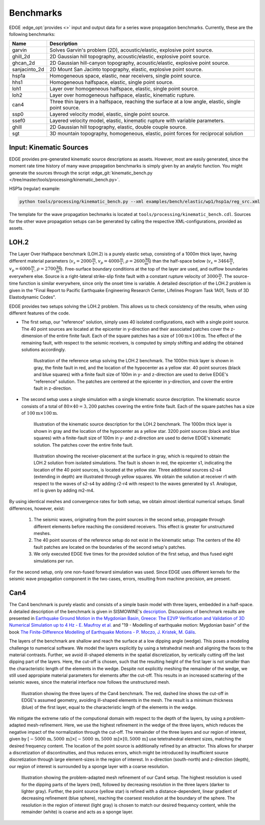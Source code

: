 Benchmarks
==========
EDGE :edge_opt:`provides <>` input and output data for a series wave propagation benchmarks.
Currently, these are the following benchmarks:

+---------------+------------------------------------------------------------------------------------------------------+
| Name          | Description                                                                                          |
+===============+======================================================================================================+
| garvin        | Solves Garvin's problem (2D), acoustic/elastic, explosive point source.                              |
+---------------+------------------------------------------------------------------------------------------------------+
| ghill_2d      | 2D Gaussian hill topography, acoustic/elastic, explosive point source.                               |
+---------------+------------------------------------------------------------------------------------------------------+
| ghcan_2d      | 2D Gaussian hill-canyon topography, acoustic/elastic, explosive point source.                        |
+---------------+------------------------------------------------------------------------------------------------------+
| sanjacinto_2d | 2D Mount San Jacinto topography, elastic, explosive point source.                                    |
+---------------+------------------------------------------------------------------------------------------------------+
| hsp1a         | Homogeneous space, elastic, near receivers, single point source.                                     |
+---------------+------------------------------------------------------------------------------------------------------+
| hhs1          | Homogeneous halfspace, elastic, single point source.                                                 |
+---------------+------------------------------------------------------------------------------------------------------+
| loh1          | Layer over homogeneous halfspace, elastic, single point source.                                      |
+---------------+------------------------------------------------------------------------------------------------------+
| loh2          | Layer over homogeneous halfspace, elastic, kinematic rupture.                                        |
+---------------+------------------------------------------------------------------------------------------------------+
| can4          | Three thin layers in a halfspace, reaching the surface at a low angle, elastic, single point source. |
+---------------+------------------------------------------------------------------------------------------------------+
| ssp0          | Layered velocity model, elastic, single point source.                                                |
+---------------+------------------------------------------------------------------------------------------------------+
| ssef0         | Layered velocity model, elastic, kinematic rupture with variable parameters.                         |
+---------------+------------------------------------------------------------------------------------------------------+
| ghill         | 2D Gaussian hill topography, elastic, double couple source.                                          |
+---------------+------------------------------------------------------------------------------------------------------+
| sgt           | 3D mountain topography, homogeneous, elastic, point forces for reciprocal solution                   |
+---------------+------------------------------------------------------------------------------------------------------+

Input: Kinematic Sources
------------------------
EDGE provides pre-generated kinematic source descriptions as assets.
However, most are easily generated, since the moment rate time history of many wave propagation benchmarks is simply given by an analytic function.
You might generate the sources through the script :edge_git:`kinematic_bench.py </tree/master/tools/processing/kinematic_bench.py>`.

HSP1a (regular) example:

.. code-block:: bash

  python tools/processing/kinematic_bench.py --xml examples/bench/elastic/wp1/hsp1a/reg_src.xml

The template for the wave propagation bechmarks is located at ``tools/processing/kinematic_bench.cdl``.
Sources for the other wave propagation setups can be generated by calling the respective XML-configurations, provided as assets.

LOH.2
-----
The Layer Over Halfspace benchmark (LOH.2) is a purely elastic setup, consisting of a 1000m thick layer,
having different material parameters (:math:`v_s=2000 \frac{\text{m}}{\text{s}}`, :math:`v_p=4000 \frac{\text{m}}{\text{s}}`, :math:`\rho = 2600 \frac{\text{kg}}{\text{m}^3}`)
than the half-space below (:math:`v_s=3464 \frac{\text{m}}{\text{s}}`, :math:`v_p=6000 \frac{\text{m}}{\text{s}}`, :math:`\rho = 2700 \frac{\text{kg}}{\text{m}^3}`).
Free-surface boundary conditions at the top of the layer are used, and outflow boundaries everywhere else.
Source is a right-lateral strike-slip finite fault with a constant rupture velocity of :math:`3000\frac{\text{m}}{\text{s}}`.
The source-time function is similar everywhere, since only the onset time is variable.
A detailed description of the LOH.2 problem is given in the "Final Report to Pacific Earthquake Engineering Research Center, Lifelines Program Task 1A01, Tests of 3D Elastodynamic Codes".

EDGE provides two setups solving the LOH.2 problem.
This allows us to check consistency of the results, when using different features of the code.

* The first setup, our "reference" solution, simply uses 40 isolated configurations, each with a single point source.
  The 40 point sources are located at the epicenter in y-direction and their associated patches cover the z-dimension of the entire finite fault.
  Each of the square patches has a size of :math:`100\text{m}\times 100\text{m}`.
  The effect of the remaining fault, with respect to the seismic receivers, is computed by simply shifting and adding the obtained solutions accordingly.


  .. figure:: gfx/loh2_single.svg

    Illustration of the reference setup solving the LOH.2 benchmark.
    The 1000m thick layer is shown in gray, the finite fault in red, and the location of the hypocenter as a yellow star.
    40 point sources (black and blue squares) with a finite fault size of 100m in y- and z-direction are used to derive EDGE's "reference" solution.
    The patches are centered at the epicenter in y-direction, and cover the entire fault in z-direction.

* The second setup uses a single simulation with a single kinematic source description.
  The kinematic source consists of a total of :math:`80 \times 40 = 3,200` patches covering the entire finite fault.
  Each of the square patches has a size of :math:`100\text{m}\times 100\text{m}`.

  .. figure:: gfx/loh2_kinematic.svg

    Illustration of the kinematic source description for the LOH.2 benchmark.
    The 1000m thick layer is shown in gray and the location of the hypocenter as a yellow star.
    3200 point sources (black and blue squares) with a finite-fault size of 100m in y- and z-direction are used to derive EDGE's kinematic solution.
    The patches cover the entire finite fault.

  .. figure:: gfx/loh2_recvs_to_srcs.svg

    Illustration showing the receiver-placement at the surface in gray, which is required to obtain the LOH.2 solution from isolated simulations.
    The fault is shown in red, the epicenter s1, indicating the location of the 40 point sources, is located at the yellow star.
    Three additional sources s2-s4 (extending in depth) are illustrated through yellow squares.
    We obtain the solution at receiver r1 with respect to the waves of s2-s4 by adding r2-r4 with respect to the waves generated by s1.
    Analogue, m1 is given by adding m2-m4.

By using identical meshes and convergence rates for both setup, we obtain almost identical numerical setups.
Small differences, however, exist:

  1. The seismic waves, originating from the point sources in the second setup, propagate through different elements before reaching the considered receivers.
     This effect is greater for unstructured meshes.
  2. The 40 point sources of the reference setup do not exist in the kinematic setup: The centers of the 40 fault patches are located on the boundaries of the second setup's patches.
  3. We only executed EDGE five times for the provided solution of the first setup, and thus fused eight simulations per run.

For the second setup, only one non-fused forward simulation was used.
Since EDGE uses different kernels for the seismic wave propagation component in the two cases, errors, resulting from machine precision, are present.

Can4
----
The Can4 benchmark is purely elastic and consists of a simple basin model with three layers, embedded in a half-space.
A detailed description of the benchmark is given in SISMOWINE's `description <http://www.sismowine.org/model/E2VP_Can4.pdf>`_.
Discussions of benchmark results are presented in `Earthquake Ground Motion in the Mygdonian Basin, Greece: The E2VP Verification and Validation of 3D Numerical Simulation up to 4 Hz - E. Maufroy et al. <http://bssa.geoscienceworld.org/content/105/3/1398>`_ and "19 - Modelling of earthquake motion: Mygdonian basin" of the book `The Finite-Difference Modelling of Earthquake Motions - P. Moczo, J. Kristek, M. Gális <https://doi.org/10.1017/CBO9781139236911.002>`_.

The layers of the benchmark are shallow and reach the surface at a low dipping angle (wedge).
This poses a modeling challenge to numerical software.
We model the layers explicitly by using a tetrahedral mesh and aligning the faces to the material contrasts.
Further, we avoid ill-shaped elements in the spatial discretization, by vertically cutting off the last dipping part of the layers.
Here, the cut-off is chosen, such that the resulting height of the first layer is not smaller than the characteristic length of the elements in the wedge.
Despite not explicitly meshing the remainder of the wedge, we still used appropiate material parameters for elements after the cut-off.
This results in an increased scattering of the seismic waves, since the material interface now follows the unstructured mesh.

.. figure:: gfx/can4_basin.svg

   Illustration showing the three layers of the Can4 benchmark.
   The red, dashed line shows the cut-off in EDGE's assumed geometry, avoiding ill-shaped elements in the mesh.
   The result is a minimum thickness (blue) of the first layer, equal to the characteristic length of the elements in the wedge.

We mitigate the extreme ratio of the computional domain with respect to the depth of the layers, by using a problem-adapted mesh-refinement.
Here, we use the highest refinement in the wedge of the three layers, which reduces the negative impact of the normalization through the cut-off.
The remainder of the three layers and our region of interest, given by :math:`[-5000\,\text{m},5000\,\text{m}]\times[-5000\,\text{m},5000\,\text{m}]\times[0,5000\,\text{m}]` use tetetrahedral element sizes, matching the desired frequency content.
The location of the point source is additionally refined by an attractor.
This allows for sharper a discretization of discontinuities, and thus reduces errors, which might be introduced by insufficient source discretization through large element-sizes in the region of interest.
In x-direction (south-north) and z-direction (depth), our region of interest is surrounded by a sponge layer with a coarse resolution.

.. figure:: gfx/can4_ref.svg

   Illustration showing the problem-adapted mesh refinement of our Can4 setup.
   The highest resolution is used for the dipping parts of the layers (red), followed by decreasing resolution in the three layers (darker to lighter gray).
   Further, the point source (yellow star) is refined with a distance-dependent, linear gradient of decreasing refinement (blue sphere), reaching the coarsest resolution at the boundary of the sphere.
   The resolution in the region of interest (light gray) is chosen to match our desired frequency content, while the remainder (white) is coarse and acts as a sponge layer.

